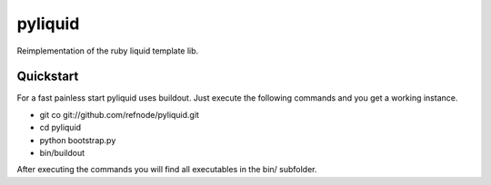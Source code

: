pyliquid
========

Reimplementation of the ruby liquid template lib.

Quickstart
----------

For a fast painless start pyliquid uses buildout. Just execute the following
commands and you get a working instance.

* git co git://github.com/refnode/pyliquid.git
* cd pyliquid
* python bootstrap.py
* bin/buildout

After executing the commands you will find all executables in the bin/
subfolder.

